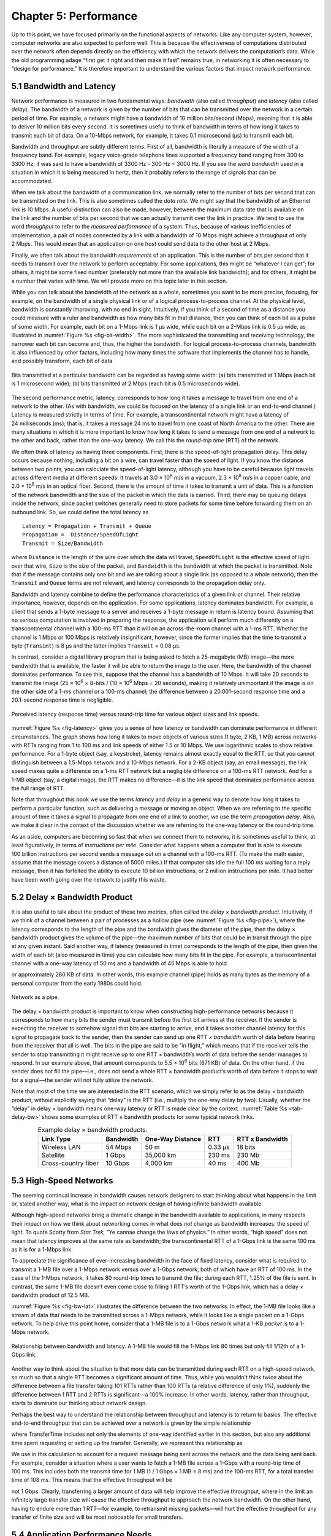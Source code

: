 Chapter 5:  Performance
=======================

Up to this point, we have focused primarily on the functional aspects of
networks. Like any computer system, however, computer networks are also
expected to perform well. This is because the effectiveness of
computations distributed over the network often depends directly on the
efficiency with which the network delivers the computation’s data. While
the old programming adage “first get it right and then make it fast”
remains true, in networking it is often necessary to “design for
performance.” It is therefore important to understand the various
factors that impact network performance.

5.1 Bandwidth and Latency
-------------------------

Network performance is measured in two fundamental ways: *bandwidth*
(also called *throughput*) and *latency* (also called *delay*). The
bandwidth of a network is given by the number of bits that can be
transmitted over the network in a certain period of time. For example, a
network might have a bandwidth of 10 million bits/second (Mbps), meaning
that it is able to deliver 10 million bits every second. It is sometimes
useful to think of bandwidth in terms of how long it takes to transmit
each bit of data. On a 10-Mbps network, for example, it takes 0.1
microsecond (μs) to transmit each bit.

Bandwidth and throughput are subtly different terms. First of all,
bandwidth is literally a measure of the width of a frequency band. For
example, legacy voice-grade telephone lines supported a frequency band
ranging from 300 to 3300 Hz; it was said to have a bandwidth of 3300 Hz
- 300 Hz = 3000 Hz. If you see the word *bandwidth* used in a situation
in which it is being measured in hertz, then it probably refers to the
range of signals that can be accommodated.

When we talk about the bandwidth of a communication link, we normally
refer to the number of bits per second that can be transmitted on the
link. This is also sometimes called the *data rate.* We might say that
the bandwidth of an Ethernet link is 10 Mbps. A useful distinction can
also be made, however, between the maximum data rate that is available
on the link and the number of bits per second that we can actually
transmit over the link in practice. We tend to use the word *throughput*
to refer to the *measured performance* of a system. Thus, because of
various inefficiencies of implementation, a pair of nodes connected by a
link with a bandwidth of 10 Mbps might achieve a throughput of only
2 Mbps. This would mean that an application on one host could send data
to the other host at 2 Mbps.

Finally, we often talk about the bandwidth *requirements* of an
application. This is the number of bits per second that it needs to
transmit over the network to perform acceptably. For some applications,
this might be “whatever I can get”; for others, it might be some fixed
number (preferably not more than the available link bandwidth); and for
others, it might be a number that varies with time. We will provide more
on this topic later in this section.

While you can talk about the bandwidth of the network as a whole,
sometimes you want to be more precise, focusing, for example, on the
bandwidth of a single physical link or of a logical process-to-process
channel. At the physical level, bandwidth is constantly improving, with
no end in sight. Intuitively, if you think of a second of time as a
distance you could measure with a ruler and bandwidth as how many bits
fit in that distance, then you can think of each bit as a pulse of some
width. For example, each bit on a 1-Mbps link is 1 μs wide, while each
bit on a 2-Mbps link is 0.5 μs wide, as illustrated in :numref:`Figure
%s <fig-bit-width>`. The more sophisticated the transmitting and receiving
technology, the narrower each bit can become and, thus, the higher the
bandwidth. For logical process-to-process channels, bandwidth is also
influenced by other factors, including how many times the software that
implements the channel has to handle, and possibly transform, each bit
of data.
   
.. _fig-bit-width:
.. figure:: figures/f01-16-9780123850591.png
   :width: 400px
   :align: center
   
   Bits transmitted at a particular bandwidth can be
   regarded as having some width: (a) bits transmitted at 1 Mbps
   (each bit is 1 microsecond wide); (b) bits transmitted at 2 Mbps
   (each bit is 0.5 microseconds wide).


The second performance metric, latency, corresponds to how long it takes
a message to travel from one end of a network to the other. (As with
bandwidth, we could be focused on the latency of a single link or an
end-to-end channel.) Latency is measured strictly in terms of time. For
example, a transcontinental network might have a latency of
24 milliseconds (ms); that is, it takes a message 24 ms to travel from
one coast of North America to the other. There are many situations in
which it is more important to know how long it takes to send a message
from one end of a network to the other and back, rather than the one-way
latency. We call this the *round-trip time* (RTT) of the network.

We often think of latency as having three components. First, there is
the speed-of-light propagation delay. This delay occurs because nothing,
including a bit on a wire, can travel faster than the speed of light. If
you know the distance between two points, you can calculate the
speed-of-light latency, although you have to be careful because light
travels across different media at different speeds: It travels at 
3.0 × 10\ :sup:`8` m/s in a vacuum, 2.3 × 10\ :sup:`8` m/s
in a copper cable, and 2.0 × 10\ :sup:`8` m/s in an optical fiber. 
Second, there is the amount of time it takes to transmit a unit of data. 
This is a function of the network bandwidth and the size of the packet in 
which the data is carried. Third, there may be queuing delays inside the 
network, since packet switches generally need to store packets for some 
time before forwarding them on an outbound link. So, we could define the
total latency as

::

   Latency = Propagation + Transmit + Queue
   Propagation =  Distance/SpeedOfLight
   Transmit = Size/Bandwidth

where ``Distance`` is the length of the wire over which the data will
travel, ``SpeedOfLight`` is the effective speed of light over that wire,
``Size`` is the size of the packet, and ``Bandwidth`` is the bandwidth
at which the packet is transmitted. Note that if the message contains
only one bit and we are talking about a single link (as opposed to a
whole network), then the ``Transmit`` and ``Queue`` terms are not
relevant, and latency corresponds to the propagation delay only.

Bandwidth and latency combine to define the performance characteristics
of a given link or channel. Their relative importance, however, depends
on the application. For some applications, latency dominates bandwidth.
For example, a client that sends a 1-byte message to a server and
receives a 1-byte message in return is latency bound. Assuming that no
serious computation is involved in preparing the response, the
application will perform much differently on a transcontinental channel
with a 100-ms RTT than it will on an across-the-room channel with a
1-ms RTT. Whether the channel is 1 Mbps or 100 Mbps is relatively
insignificant, however, since the former implies that the time to
transmit a byte (``Transimt``) is 8 μs and the latter implies
``Transmit`` = 0.08 μs.

In contrast, consider a digital library program that is being asked to
fetch a 25-megabyte (MB) image—the more bandwidth that is available, the
faster it will be able to return the image to the user. Here, the
bandwidth of the channel dominates performance. To see this, suppose
that the channel has a bandwidth of 10 Mbps. It will take 20 seconds to
transmit the image (25 × 10\ :sup:`6` × 8-bits / (10 × 10\ :sup:`6`
Mbps = 20 seconds), making it relatively unimportant if the image
is on the other side of a 1-ms channel or a 100-ms channel; the difference
between a 20.001-second response time and a 20.1-second response time is
negligible.
   
.. _fig-latency:
.. figure:: figures/f01-17-9780123850591.png
   :width: 600px
   :align: center
   
   Perceived latency (response time) versus round-trip
   time for various object sizes and link speeds.

:numref:`Figure %s <fig-latency>` gives you a sense of how latency or
bandwidth can dominate performance in different circumstances. The
graph shows how long it takes to move objects of various sizes
(1 byte, 2 KB, 1 MB) across networks with RTTs ranging from 1 to
100 ms and link speeds of either 1.5 or 10 Mbps. We use logarithmic
scales to show relative performance. For a 1-byte object (say, a
keystroke), latency remains almost exactly equal to the RTT, so that
you cannot distinguish between a 1.5-Mbps network and a 10-Mbps
network. For a 2-KB object (say, an email message), the link speed
makes quite a difference on a 1-ms RTT network but a negligible
difference on a 100-ms RTT network. And for a 1-MB object (say, a
digital image), the RTT makes no difference—it is the link speed that
dominates performance across the full range of RTT.

Note that throughout this book we use the terms *latency* and *delay* in
a generic way to denote how long it takes to perform a particular
function, such as delivering a message or moving an object. When we are
referring to the specific amount of time it takes a signal to propagate
from one end of a link to another, we use the term *propagation delay*.
Also, we make it clear in the context of the discussion whether we are
referring to the one-way latency or the round-trip time.

As an aside, computers are becoming so fast that when we connect them to
networks, it is sometimes useful to think, at least figuratively, in
terms of *instructions per mile*. Consider what happens when a computer
that is able to execute 100 billion instructions per second sends a
message out on a channel with a 100-ms RTT. (To make the math easier,
assume that the message covers a distance of 5000 miles.) If that
computer sits idle the full 100 ms waiting for a reply message, then it
has forfeited the ability to execute 10 billion instructions, or 2
million instructions per mile. It had better have been worth going over
the network to justify this waste.

5.2 Delay × Bandwidth Product
-----------------------------

It is also useful to talk about the product of these two metrics, often
called the *delay × bandwidth product*. Intuitively, if we think of a
channel between a pair of processes as a hollow pipe (see :numref:`Figure
%s <fig-pipe>`), where the latency corresponds to the length of the pipe
and the bandwidth gives the diameter of the pipe, then the delay ×
bandwidth product gives the volume of the pipe—the maximum number of
bits that could be in transit through the pipe at any given instant.
Said another way, if latency (measured in time) corresponds to the
length of the pipe, then given the width of each bit (also measured in
time) you can calculate how many bits fit in the pipe. For example, a
transcontinental channel with a one-way latency of 50 ms and a bandwidth
of 45 Mbps is able to hold

.. centered:: 50 × 10\ :sup:`-3` × 45 × 10\ :sup:`6` *bits/sec* = 2.25
	      × 10\ :sup:`6` *bits*

or approximately 280 KB of data. In other words, this example channel
(pipe) holds as many bytes as the memory of a personal computer from the
early 1980s could hold.

.. _fig-pipe:
.. figure:: figures/f01-18-9780123850591.png
   :width: 400px
   :align: center
   
   Network as a pipe.

The delay × bandwidth product is important to know when constructing
high-performance networks because it corresponds to how many bits the
sender must transmit before the first bit arrives at the receiver. If
the sender is expecting the receiver to somehow signal that bits are
starting to arrive, and it takes another channel latency for this signal
to propagate back to the sender, then the sender can send up one *RTT ×
bandwidth* worth of data before hearing from the receiver that all is
well. The bits in the pipe are said to be “in flight,” which means that
if the receiver tells the sender to stop transmitting it might receive
up to one RTT × bandwidth’s worth of data before the sender manages to
respond. In our example above, that amount corresponds to
5.5 × 10\ :sup:`6` bits (671 KB) of data. On the other hand, if
the sender does not fill the pipe—i.e., does not send a whole RTT ×
bandwidth product’s worth of data before it stops to wait for a
signal—the sender will not fully utilize the network.

Note that most of the time we are interested in the RTT scenario,
which we simply refer to as the delay × bandwidth product, without
explicitly saying that “delay” is the RTT (i.e., multiply the one-way
delay by two). Usually, whether the “delay” in delay × bandwidth means
one-way latency or RTT is made clear by the context. :numref:`Table %s
<tab-delay-bw>` shows some examples of RTT × bandwidth products for
some typical network links.

.. _tab-delay-bw:
.. table::  Example delay × bandwidth products. 
   :align: center
   :widths: auto

   +---------------------+-----------+------------------+---------+-----------------+
   | Link Type           | Bandwidth | One-Way Distance | RTT     | RTT x Bandwidth |
   +=====================+===========+==================+=========+=================+
   | Wireless LAN        | 54 Mbps   | 50 m             | 0.33 μs | 18 bits         |
   +---------------------+-----------+------------------+---------+-----------------+
   | Satellite           | 1 Gbps    | 35,000 km        | 230 ms  | 230 Mb          |
   +---------------------+-----------+------------------+---------+-----------------+
   | Cross-country fiber | 10 Gbps   | 4,000 km         | 40 ms   | 400 Mb          |
   +---------------------+-----------+------------------+---------+-----------------+

5.3 High-Speed Networks
-----------------------

The seeming continual increase in bandwidth causes network designers to
start thinking about what happens in the limit or, stated another way,
what is the impact on network design of having infinite bandwidth
available.

Although high-speed networks bring a dramatic change in the bandwidth
available to applications, in many respects their impact on how we think
about networking comes in what does *not* change as bandwidth increases:
the speed of light. To quote Scotty from *Star Trek,* “Ye cannae change
the laws of physics.” In other words, “high speed” does not mean that
latency improves at the same rate as bandwidth; the transcontinental RTT
of a 1-Gbps link is the same 100 ms as it is for a 1-Mbps link.

To appreciate the significance of ever-increasing bandwidth in the face
of fixed latency, consider what is required to transmit a 1-MB file over
a 1-Mbps network versus over a 1-Gbps network, both of which have an RTT
of 100 ms. In the case of the 1-Mbps network, it takes 80 round-trip
times to transmit the file; during each RTT, 1.25% of the file is sent.
In contrast, the same 1-MB file doesn’t even come close to filling
1 RTT’s worth of the 1-Gbps link, which has a delay × bandwidth product
of 12.5 MB.

:numref:`Figure %s <fig-bw-lat>` illustrates the difference between the two
networks. In effect, the 1-MB file looks like a stream of data that
needs to be transmitted across a 1-Mbps network, while it looks like a
single packet on a 1-Gbps network. To help drive this point home,
consider that a 1-MB file is to a 1-Gbps network what a 1-KB *packet* is
to a 1-Mbps network.
   
.. _fig-bw-lat:
.. figure:: figures/f01-19-9780123850591.png
   :width: 500px
   :align: center
   
   Relationship between bandwidth and latency. A 1-MB
   file would fill the 1-Mbps link 80 times but only fill 1/12th of a
   1-Gbps link.

Another way to think about the situation is that more data can be
transmitted during each RTT on a high-speed network, so much so that a
single RTT becomes a significant amount of time. Thus, while you
wouldn’t think twice about the difference between a file transfer taking
101 RTTs rather than 100 RTTs (a relative difference of only 1%),
suddenly the difference between 1 RTT and 2 RTTs is significant—a 100%
increase. In other words, latency, rather than throughput, starts to
dominate our thinking about network design.

Perhaps the best way to understand the relationship between throughput
and latency is to return to basics. The effective end-to-end throughput
that can be achieved over a network is given by the simple relationship

.. centered:: Throughput = TransferSize / TransferTime

where TransferTime includes not only the elements of one-way
identified earlier in this section, but also any additional time spent
requesting or setting up the transfer. Generally, we represent this
relationship as

.. centered:: TransferTime = RTT + 1/Bandwidth x TransferSize

We use in this calculation to account for a request message being sent
across the network and the data being sent back. For example, consider a
situation where a user wants to fetch a 1-MB file across a 1-Gbps with a
round-trip time of 100 ms. This includes both the transmit time for 1 MB
(1 / 1 Gbps × 1 MB = 8 ms) and the 100-ms RTT, for a total transfer time
of 108 ms. This means that the effective throughput will be

.. centered:: 1 MB / 108 ms = 74.1 Mbps

not 1 Gbps. Clearly, transferring a larger amount of data will help
improve the effective throughput, where in the limit an infinitely large
transfer size will cause the effective throughput to approach the
network bandwidth. On the other hand, having to endure more than
1 RTT—for example, to retransmit missing packets—will hurt the effective
throughput for any transfer of finite size and will be most noticeable
for small transfers.

5.4 Application Performance Needs
---------------------------------

The discussion in this section has taken a network-centric view of
performance; that is, we have talked in terms of what a given link or
channel will support. The unstated assumption has been that application
programs have simple needs—they want as much bandwidth as the network
can provide. This is certainly true of the aforementioned digital
library program that is retrieving a 250-MB image; the more bandwidth
that is available, the faster the program will be able to return the
image to the user.

However, some applications are able to state an upper limit on how much
bandwidth they need. Video applications are a prime example. Suppose one
wants to stream a video that is one quarter the size of a standard TV
screen; that is, it has a resolution of 352 by 240 pixels. If each pixel
is represented by 24 bits of information, as would be the case for
24-bit color, then the size of each frame would be (352 × 240 × 24) /
8 = 247.5 KB If the application needs to support a frame rate of
30 frames per second, then it might request a throughput rate of 75
Mbps. The ability of the network to provide more bandwidth is of no
interest to such an application because it has only so much data to
transmit in a given period of time.

Unfortunately, the situation is not as simple as this example suggests.
Because the difference between any two adjacent frames in a video stream
is often small, it is possible to compress the video by transmitting
only the differences between adjacent frames. Each frame can also be
compressed because not all the detail in a picture is readily perceived
by a human eye. The compressed video does not flow at a constant rate,
but varies with time according to factors such as the amount of action
and detail in the picture and the compression algorithm being used.
Therefore, it is possible to say what the average bandwidth requirement
will be, but the instantaneous rate may be more or less.

The key issue is the time interval over which the average is computed.
Suppose that this example video application can be compressed down to
the point that it needs only 2 Mbps, on average. If it transmits 1
megabit in a 1-second interval and 3 megabits in the following 1-second
interval, then over the 2-second interval it is transmitting at an
average rate of 2 Mbps; however, this will be of little consolation to a
channel that was engineered to support no more than 2 megabits in any
one second. Clearly, just knowing the average bandwidth needs of an
application will not always suffice.

Generally, however, it is possible to put an upper bound on how large a
burst an application like this is likely to transmit. A burst might be
described by some peak rate that is maintained for some period of time.
Alternatively, it could be described as the number of bytes that can be
sent at the peak rate before reverting to the average rate or some lower
rate. If this peak rate is higher than the available channel capacity,
then the excess data will have to be buffered somewhere, to be
transmitted later. Knowing how big of a burst might be sent allows the
network designer to allocate sufficient buffer capacity to hold the
burst.

Analogous to the way an application’s bandwidth needs can be something
other than “all it can get,” an application’s delay requirements may be
more complex than simply “as little delay as possible.” In the case of
delay, it sometimes doesn’t matter so much whether the one-way latency
of the network is 100 ms or 500 ms as how much the latency varies from
packet to packet. The variation in latency is called *jitter*.

Consider the situation in which the source sends a packet once every
33 ms, as would be the case for a video application transmitting
frames 30 times a second. If the packets arrive at the destination
spaced out exactly 33 ms apart, then we can deduce that the delay
experienced by each packet in the network was exactly the same. If the
spacing between when packets arrive at the destination—sometimes
called the *inter-packet gap*—is variable, however, then the delay
experienced by the sequence of packets must have also been variable,
and the network is said to have introduced jitter into the packet
stream, as shown in :numref:`Figure %s <fig-jitter>`. Such variation
is generally not introduced in a single physical link, but it can
happen when packets experience different queuing delays in a multihop
packet-switched network. This queuing delay corresponds to the
component of latency defined earlier in this section, which varies
with time.

.. _fig-jitter:
.. figure:: figures/f01-20-9780123850591.png
   :width: 600px
   :align: center

   Network-induced jitter.

To understand the relevance of jitter, suppose that the packets being
transmitted over the network contain video frames, and in order to
display these frames on the screen the receiver needs to receive a new
one every 33 ms. If a frame arrives early, then it can simply be saved
by the receiver until it is time to display it. Unfortunately, if a
frame arrives late, then the receiver will not have the frame it needs
in time to update the screen, and the video quality will suffer; it will
not be smooth. Note that it is not necessary to eliminate jitter, only
to know how bad it is. The reason for this is that if the receiver knows
the upper and lower bounds on the latency that a packet can experience,
it can delay the time at which it starts playing back the video (i.e.,
displays the first frame) long enough to ensure that in the future it
will always have a frame to display when it needs it. The receiver
delays the frame, effectively smoothing out the jitter, by storing it in
a buffer.
